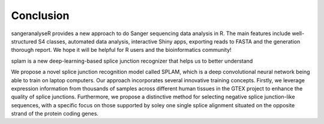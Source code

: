 Conclusion
==========

sangeranalyseR provides a new approach to do Sanger sequencing data analysis in R. The main features include well-structured S4 classes, automated data analysis, interactive Shiny apps, exporting reads to FASTA and the generation thorough report. We hope it will be helpful for R users and the bioinformatics community!


splam is a new deep-learning-based splice junction recognizer that helps us to better understand 

We propose a novel splice junction recognition model called SPLAM, which is a deep convolutional neural
network being able to train on laptop computers. Our approach incorporates several innovative training
concepts. Firstly, we leverage expression information from thousands of samples across different human
tissues in the GTEX project to enhance the quality of splice junctions. Furthermore, we propose a distinctive
method for selecting negative splice junction-like sequences, with a specific focus on those supported by
soley one single splice alignment situated on the opposite strand of the protein coding genes. 